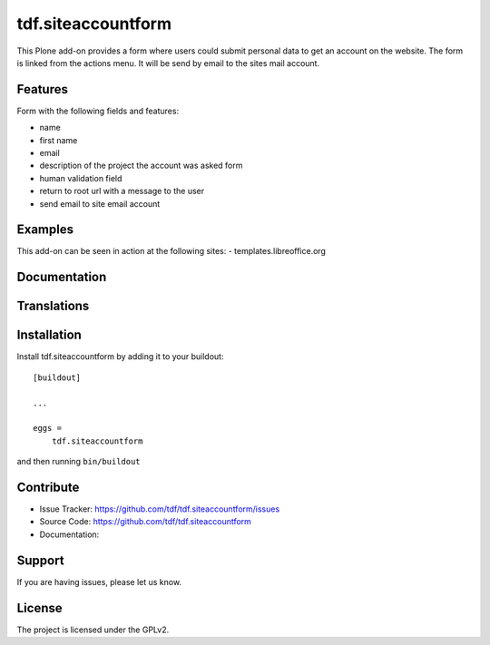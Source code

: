 .. This README is meant for consumption by humans and pypi. Pypi can render rst files so please do not use Sphinx features.
   If you want to learn more about writing documentation, please check out: http://docs.plone.org/about/documentation_styleguide_addons.html
   This text does not appear on pypi or github. It is a comment.

==============================================================================
tdf.siteaccountform
==============================================================================

This Plone add-on provides a form where users could submit personal data to get an account on the website.
The form is linked from the actions menu. It will be send by email to the sites mail account.

Features
--------

Form with the following fields and features:

- name
- first name
- email
- description of the project the account was asked form
- human validation field
- return to root url with a message to the user
- send email to site email account

Examples
--------

This add-on can be seen in action at the following sites:
- templates.libreoffice.org


Documentation
-------------




Translations
------------




Installation
------------

Install tdf.siteaccountform by adding it to your buildout::

    [buildout]

    ...

    eggs =
        tdf.siteaccountform


and then running ``bin/buildout``


Contribute
----------

- Issue Tracker: https://github.com/tdf/tdf.siteaccountform/issues
- Source Code: https://github.com/tdf/tdf.siteaccountform
- Documentation:


Support
-------

If you are having issues, please let us know.



License
-------

The project is licensed under the GPLv2.
